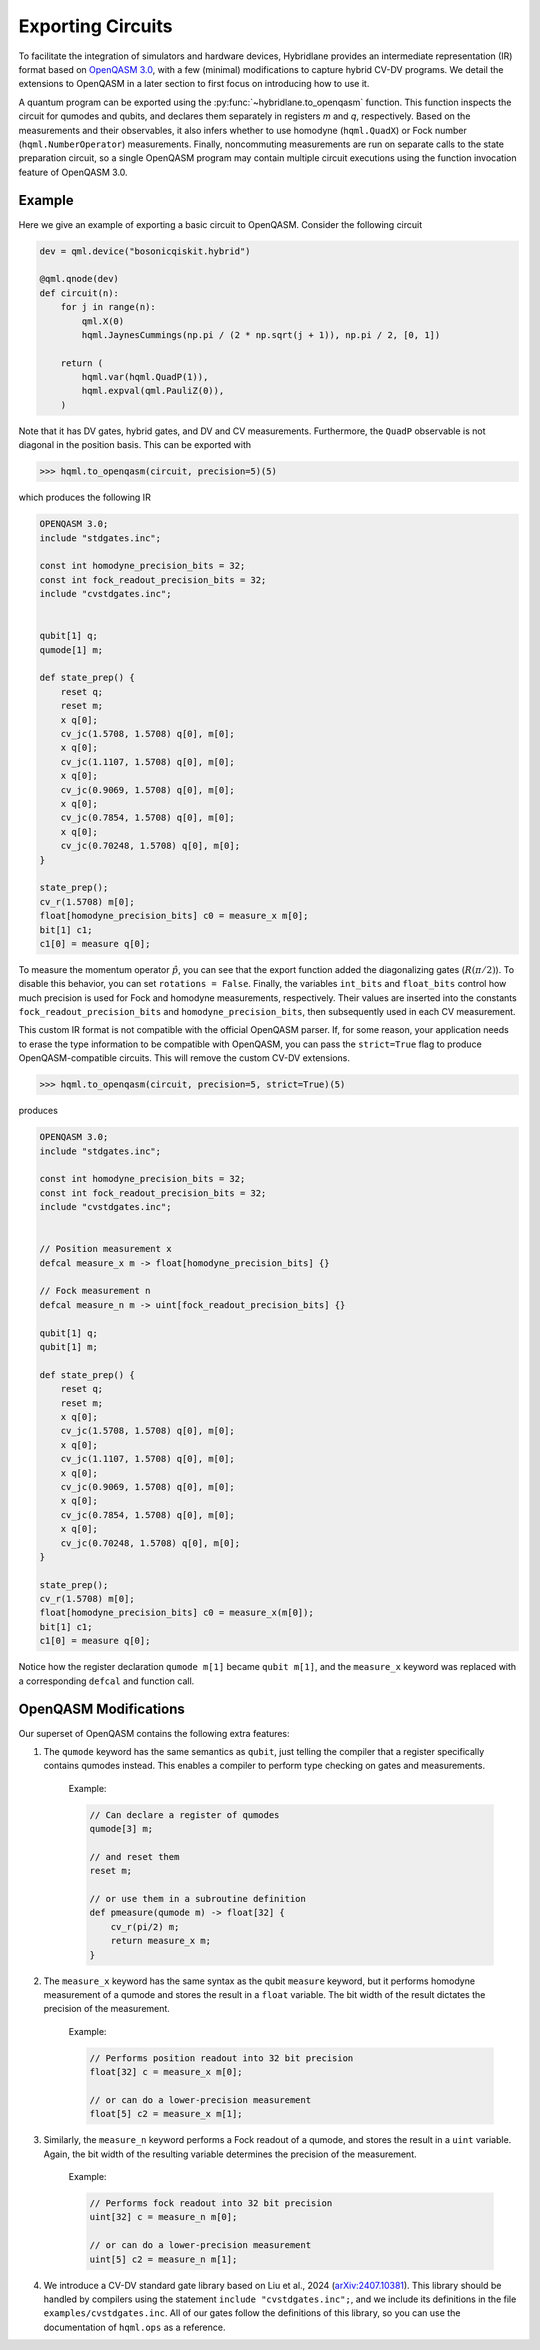Exporting Circuits
==================

To facilitate the integration of simulators and hardware devices, Hybridlane provides an intermediate representation (IR) format based on `OpenQASM 3.0 <https://openqasm.com/index.html>`_, with a few (minimal) modifications to capture hybrid CV-DV programs. We detail the extensions to OpenQASM in a later section to first focus on introducing how to use it.

A quantum program can be exported using the :py:func:`~hybridlane.to_openqasm` function. This function inspects the circuit for qumodes and qubits, and declares them separately in registers `m` and `q`, respectively. Based on the measurements and their observables, it also infers whether to use homodyne (``hqml.QuadX``) or Fock number (``hqml.NumberOperator``) measurements. Finally, noncommuting measurements are run on separate calls to the state preparation circuit, so a single OpenQASM program may contain multiple circuit executions using the function invocation feature of OpenQASM 3.0.

Example
-------

Here we give an example of exporting a basic circuit to OpenQASM. Consider the following circuit

.. code:: python

    dev = qml.device("bosonicqiskit.hybrid")

    @qml.qnode(dev)
    def circuit(n):
        for j in range(n):
            qml.X(0)
            hqml.JaynesCummings(np.pi / (2 * np.sqrt(j + 1)), np.pi / 2, [0, 1])

        return (
            hqml.var(hqml.QuadP(1)),
            hqml.expval(qml.PauliZ(0)),
        )

Note that it has DV gates, hybrid gates, and DV and CV measurements. Furthermore, the ``QuadP`` observable is not diagonal in the position basis. This can be exported with

.. code:: python

    >>> hqml.to_openqasm(circuit, precision=5)(5)

which produces the following IR

.. code::

    OPENQASM 3.0;
    include "stdgates.inc";

    const int homodyne_precision_bits = 32;
    const int fock_readout_precision_bits = 32;
    include "cvstdgates.inc";


    qubit[1] q;
    qumode[1] m;

    def state_prep() {
        reset q;
        reset m;
        x q[0];
        cv_jc(1.5708, 1.5708) q[0], m[0];
        x q[0];
        cv_jc(1.1107, 1.5708) q[0], m[0];
        x q[0];
        cv_jc(0.9069, 1.5708) q[0], m[0];
        x q[0];
        cv_jc(0.7854, 1.5708) q[0], m[0];
        x q[0];
        cv_jc(0.70248, 1.5708) q[0], m[0];
    }

    state_prep();
    cv_r(1.5708) m[0];
    float[homodyne_precision_bits] c0 = measure_x m[0];
    bit[1] c1;
    c1[0] = measure q[0];

To measure the momentum operator :math:`\hat{p}`, you can see that the export function added the diagonalizing gates (:math:`R(\pi/2)`). To disable this behavior, you can set ``rotations = False``. Finally, the variables ``int_bits`` and ``float_bits`` control how much precision
is used for Fock and homodyne measurements, respectively. Their values are inserted into the constants ``fock_readout_precision_bits`` and
``homodyne_precision_bits``, then subsequently used in each CV measurement.

This custom IR format is not compatible with the official OpenQASM parser. If, for some reason, your application needs
to erase the type information to be compatible with OpenQASM, you can pass the ``strict=True`` flag to produce OpenQASM-compatible
circuits. This will remove the custom CV-DV extensions.

.. code:: python

    >>> hqml.to_openqasm(circuit, precision=5, strict=True)(5)

produces

.. code::

    OPENQASM 3.0;
    include "stdgates.inc";

    const int homodyne_precision_bits = 32;
    const int fock_readout_precision_bits = 32;
    include "cvstdgates.inc";


    // Position measurement x
    defcal measure_x m -> float[homodyne_precision_bits] {}

    // Fock measurement n
    defcal measure_n m -> uint[fock_readout_precision_bits] {}

    qubit[1] q;
    qubit[1] m;

    def state_prep() {
        reset q;
        reset m;
        x q[0];
        cv_jc(1.5708, 1.5708) q[0], m[0];
        x q[0];
        cv_jc(1.1107, 1.5708) q[0], m[0];
        x q[0];
        cv_jc(0.9069, 1.5708) q[0], m[0];
        x q[0];
        cv_jc(0.7854, 1.5708) q[0], m[0];
        x q[0];
        cv_jc(0.70248, 1.5708) q[0], m[0];
    }

    state_prep();
    cv_r(1.5708) m[0];
    float[homodyne_precision_bits] c0 = measure_x(m[0]);
    bit[1] c1;
    c1[0] = measure q[0];

Notice how the register declaration ``qumode m[1]`` became ``qubit m[1]``, and the ``measure_x`` keyword was replaced with a corresponding ``defcal`` and function call.

OpenQASM Modifications
----------------------

Our superset of OpenQASM contains the following extra features:

1. The ``qumode`` keyword has the same semantics as ``qubit``, just telling the compiler that a register specifically contains qumodes instead. This enables a compiler to perform type checking on gates and measurements.

    Example:

    .. code::

        // Can declare a register of qumodes
        qumode[3] m;

        // and reset them
        reset m;

        // or use them in a subroutine definition
        def pmeasure(qumode m) -> float[32] {
            cv_r(pi/2) m;
            return measure_x m;
        }

2. The ``measure_x`` keyword has the same syntax as the qubit ``measure`` keyword, but it performs homodyne measurement of a qumode and stores the result in a ``float`` variable. The bit width of the result dictates the precision of the measurement.

    Example:

    .. code::

        // Performs position readout into 32 bit precision
        float[32] c = measure_x m[0];

        // or can do a lower-precision measurement
        float[5] c2 = measure_x m[1];

3. Similarly, the ``measure_n`` keyword performs a Fock readout of a qumode, and stores the result in a ``uint`` variable. Again, the bit width of the resulting variable determines the precision of the measurement.

    Example:

    .. code::

        // Performs fock readout into 32 bit precision
        uint[32] c = measure_n m[0];

        // or can do a lower-precision measurement
        uint[5] c2 = measure_n m[1];

4. We introduce a CV-DV standard gate library based on Liu et al., 2024 (`arXiv:2407.10381 <https://arxiv.org/abs/2407.10381>`_). This library should be handled by compilers using the statement ``include "cvstdgates.inc";``, and we include its definitions in the file ``examples/cvstdgates.inc``. All of our gates follow the definitions of this library, so you can use the documentation of ``hqml.ops`` as a reference.